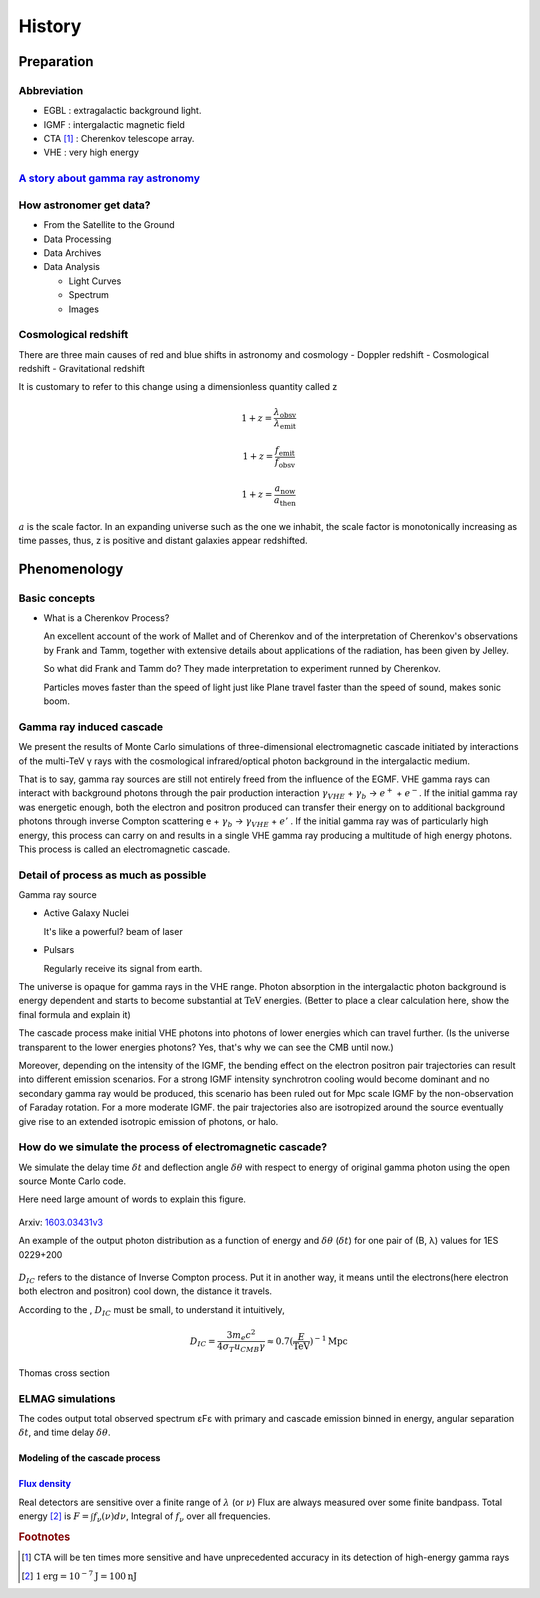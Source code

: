 History
======================
Preparation
------------
Abbreviation
^^^^^^^^^^^^^
- EGBL : extragalactic background light.
- IGMF : intergalactic magnetic field
- CTA [1]_ : Cherenkov telescope array.
- VHE : very high energy

`A story about gamma ray astronomy <https://imagine.gsfc.nasa.gov/science/toolbox/gamma_ray_astronomy1.html>`_
^^^^^^^^^^^^^^^^^^^^^^^^^^^^^^^^^^^^^^^^^^^^^^^^^^^^^^^^^^^^^^^^^^^^^^^^^^^^^^^^^^^^^^^^^^^^^^^^^^^^^^^^^^^^^^^^
.. seealso::

    If you could see gamma-rays, the night sky would look strange and unfamiliar.
    The familiar sights of constantly shining stars and galaxies would be replaced
    by something ever-changing. Your gamma-ray vision would peer into the hearts
    of solar flares, supernovae, neutron stars, black holes, and active galaxies.
    Gamma-ray astronomy presents unique opportunities to explore these exotic objects.

How astronomer get data?
^^^^^^^^^^^^^^^^^^^^^^^^^
- From the Satellite to the Ground
- Data Processing
- Data Archives
- Data Analysis

  - Light Curves
  - Spectrum
  - Images

Cosmological redshift
^^^^^^^^^^^^^^^^^^^^^^^^^
There are three main causes of red and blue shifts in astronomy and cosmology
- Doppler redshift
- Cosmological redshift
- Gravitational redshift

It is customary to refer to this change using a dimensionless quantity called z

.. math::

   1+z = \frac{\lambda_{\mathrm{obsv}}}{\lambda_{\mathrm{emit}}}

.. math::

   1+z = \frac{f_{\mathrm{emit}}}{f_{\mathrm{obsv}}}

.. math::

  1+z = \frac{a_{\mathrm{now}}}{a_{\mathrm{then}}}

:math:`a` is the scale factor. In an expanding universe such as the one we inhabit, the scale factor is monotonically increasing as time passes, thus, z is positive and distant galaxies appear redshifted.

Phenomenology
--------------
Basic concepts
^^^^^^^^^^^^^^^^

- What is a Cherenkov Process?

  An excellent account of the work of Mallet and of Cherenkov and of the interpretation of Cherenkov's observations by Frank and Tamm, together with extensive details about applications of the radiation, has been given by Jelley.

  So what did Frank and Tamm do? They made interpretation to experiment runned by  Cherenkov.

  Particles moves faster than the speed of light just like Plane travel faster than the speed of sound,  makes sonic boom.

Gamma ray induced cascade
^^^^^^^^^^^^^^^^^^^^^^^^^^^^
We present the results of Monte Carlo simulations of three-dimensional
electromagnetic cascade initiated by interactions of the multi-TeV γ rays with
the cosmological infrared/optical photon background in the intergalactic medium.

That is to say, gamma ray sources are still not entirely freed from the influence
of the EGMF. VHE gamma rays can interact with background photons through the pair
production interaction :math:`\gamma_{VHE}` + :math:`\gamma_b` → :math:`e^+` +
:math:`e^-`. If the initial gamma ray was energetic enough, both the electron
and positron produced can transfer their energy on to additional background
photons through inverse Compton scattering e + :math:`\gamma_b` →
:math:`\gamma_{VHE}` + :math:`e'` . If the initial gamma ray was of particularly high
energy, this process can carry on and results in a single VHE gamma ray
producing a multitude of high energy photons. This process is called an
electromagnetic cascade.

Detail of process as much as possible
^^^^^^^^^^^^^^^^^^^^^^^^^^^^^^^^^^^^^^
Gamma ray source

- Active Galaxy Nuclei

  It's like a powerful? beam of laser
- Pulsars

  Regularly receive its signal from earth.

The universe is opaque for gamma rays in the VHE range. Photon absorption in the
intergalactic photon background is energy dependent and starts to become substantial
at :math:`\mathrm{TeV}` energies. (Better to place a clear calculation here, show the
final formula and explain it)

The cascade process make initial VHE photons into photons of lower energies which
can travel further. (Is the universe transparent to the lower energies photons? Yes, that's why
we can see the CMB until now.)

Moreover, depending on the intensity of the IGMF, the bending effect on the electron positron
pair trajectories can result into different emission scenarios. For a strong IGMF intensity
synchrotron cooling would become dominant and no secondary gamma ray would be produced, this
scenario has been ruled out for Mpc scale IGMF by the non-observation of Faraday rotation.
For a more moderate IGMF. the pair trajectories also are isotropized around the source
eventually give rise to an extended isotropic emission of photons, or halo.

How do we simulate the process of electromagnetic cascade?
^^^^^^^^^^^^^^^^^^^^^^^^^^^^^^^^^^^^^^^^^^^^^^^^^^^^^^^^^^^^^
We simulate the delay time :math:`\delta t` and deflection angle :math:`\delta
\theta` with respect to energy of original gamma photon using the open source
Monte Carlo code.


Here need large amount of words to explain this figure.

.. figure:: figure/simulation.png
   :align: center

   Arxiv: `1603.03431v3`_

   An example of the output photon distribution as a function of energy and
   :math:`\delta
   \theta` (:math:`\delta t`) for one pair of (B, λ) values for 1ES 0229+200

.. _1603.03431v3: https://arxiv.org/abs/1603.03431

:math:`D_{IC}` refers to the distance of Inverse Compton process. Put it in
another way, it means until the electrons(here electron both electron and
positron) cool down, the distance it travels.

According to the , :math:`D_{IC}` must be small, to understand it intuitively,

.. math::

   D_{IC} = \frac{3m_e c^2}{4\sigma_T u_{CMB}\gamma}\approx 0.7(\frac{E}
   {\mathrm{TeV}})^{-1}\mathrm{Mpc}

Thomas cross section


ELMAG simulations
^^^^^^^^^^^^^^^^^^
The codes output total observed spectrum εFε with primary and cascade emission
binned in energy, angular separation :math:`\delta t`, and time delay
:math:`\delta \theta`.

Modeling of the cascade process
`````````````````````````````````

`Flux density <http://www.astro.caltech.edu/~george/ay20/Ay20-Lec3x.pdf>`_
````````````````````````````````````````````````````````````````````````````
Real detectors are sensitive over a finite range of :math:`\lambda` (or :math:`\nu`)
Flux are always measured over some finite bandpass. Total energy [2]_ is :math:`F =
\int f_{\nu}(\nu)d\nu`, Integral of :math:`f_{\nu}` over all frequencies.


.. rubric:: Footnotes
.. [1] CTA will be ten times more sensitive and have unprecedented accuracy in
       its detection of high-energy gamma rays
.. [2] :math:`1 \mathrm{erg} = 10^{−7} \mathrm{J} = 100 \mathrm{nJ}`
